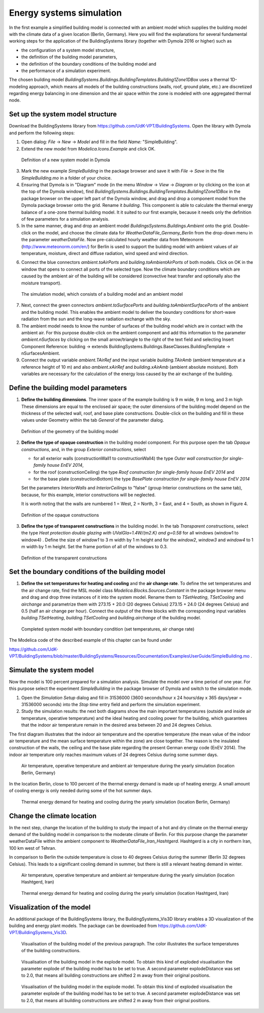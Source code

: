 .. _energySystemsSimulation:

Energy systems simulation
=========================

In the first example a simplified building model is connected with an ambient model which supplies the
building model with the climate data of a given location (Berlin, Germany). Here you will find the explanations for several fundamental working steps
for the application of the BuildingSystems library (together with Dymola 2016 or higher) such as

* the configuration of a system model structure,
* the definition of the building model parameters,
* the definition of the boundary conditions of the building model and
* the performance of a simulation experiment.

The chosen building model *BuildingSystems.Buildings.BuildingTemplates.Building1Zone1DBox*
uses a thermal 1D-modeling approach, which means all models of the building
constructions (walls, roof, ground plate, etc.) are discretized regarding energy balancing in one dimension
and the air space within the zone is modeled with one aggregated thermal node.

Set up the system model structure
---------------------------------

Download the BuildingSystems library from https://github.com/UdK-VPT/BuildingSystems. Open the library with Dymola
and perform the following steps:

1. Open dialog: *File* -> *New* -> *Model* and fill in the field *Name:* "SimpleBuilding".

#. Extend the new model from *Modelica.Icons.Example* and click OK.

.. figure:: /images/TutorialSimpleBuilding01.*
   :scale: 65 %

   Definition of a new system model in Dymola

3. Mark the new example *SimpleBuilding* in the package browser and save it with *File* -> *Save*
   in the file *SimpleBuilding.mo* in a folder of your choice.

#. Ensuring that Dymola is in "Diagram" mode (in the menu *Window* -> *View* -> *Diagram* or by clicking on the icon at the top of the Dymola window), find 
   *BuildingSystems.Buildings.BuildingTemplates.Building1Zone1DBox* in the package browser on the upper left part of the Dymola window, and drag and drop a component model from the Dymola package browser onto the grid. Rename it *building*.
   This component is able to calculate the thermal energy balance of a one-zone thermal building model.
   It it suited to our first example, because it needs only the definition of few parameters for a simulation analysis.

#. In the same manner, drag and drop an ambient model *BuildingsSystems.Buildings.Ambient* onto the grid. Double-click on the model, and
   choose the climate data for *WeatherDataFile_Germany_Berlin* from the drop-down menu in the parameter *weatherDataFile*. Now pre-calculated
   hourly weather data from Meteonorm (http://www.meteonorm.com/en/) for Berlin is used to support the building model
   with ambient values of air temperature, moisture, direct and diffuse radiation, wind speed and wind direction.

6. Connect the blue connectors *ambient.toAirPorts* and *building.toAmbientAirPorts*
   of both models. Click on OK in the window that opens to connect all ports of the selected type. Now the climate boundary conditions which are caused by the ambient air of the building
   will be considered (convective heat transfer and optionally also the moisture transport).

.. figure:: /images/TutorialSimpleBuilding02.*
   :scale: 65 %

   The simulation model, which consists of a building model and an ambient model

7. Next, connect the green connectors *ambient.toSurfacePorts* and *building.toAmbientSurfacePorts*
   of the ambient and the building model. This enables the ambient model to deliver the boundary conditions
   for short-wave radiation from the sun and the long-wave radiation exchange with the sky.

#. The ambient model needs to know the number of surfaces of the building model which are in contact with
   the ambient air. For this purpose double-click on the ambient component and add this information to
   the parameter *ambient.nSurfaces* by clicking on the small arrow/triangle to the right of the text field and selecting Insert Component Reference: building ->
   extends BuildingSystems.Buildings.BaseClasses.BuildingTemplate -> nSurfacesAmbient.

#. Connect the output variable *ambient.TAirRef* and the input variable *building.TAirAmb* (ambient temperature at
   a reference height of 10 m) and also *ambient.xAirRef* and *building.xAirAmb* (ambient absolute moisture). Both
   variables are necessary for the calculation of the energy loss caused by the air exchange of the building.

Define the building model parameters
------------------------------------

1. **Define the building dimensions**. The inner space of the example building is 9 m wide,
   9 m long, and 3 m high These dimensions are equal to the enclosed air space;
   the outer dimensions of the building model depend on the thickness of the selected wall, roof,
   and base plate constructions. Double-click on the building and fill in these values under Geometry within the tab *General* 
   of the parameter dialog.

.. figure:: /images/TutorialSimpleBuilding03.*
   :scale: 65 %

   Definition of the geometry of the building model

2. **Define the type of opaque construction** in the building model component. For this purpose open the tab *Opaque constructions*, and, in the group *Exterior constructions*, select

   * for all exterior walls (constructionWall1 to constructionWall4) the type *Outer wall construction for single-family house EnEV 2014*,
   * for the roof (constructionCeiling) the type *Roof construction for single-family house EnEV 2014* and
   * for the base plate (constructionBottom) the type *BasePlate construction for single-family house EnEV 2014*

   Set the parameters *InteriorWalls*
   and *InteriorCeilings* to "false" (group Interior constructions on the same tab), because, for this example, interior constructions will be neglected.
   
   It is worth noting that the walls are numbered 1 = West, 2 = North, 3 = East, and 4 = South, as shown in Figure 4.

.. figure:: /images/TutorialSimpleBuilding04.*
   :scale: 65 %

   Definition of the opaque constructions

3. **Define the type of transparent constructions** in the building model. In the tab *Transparent constructions*, select the
   type *Heat protection double glazing with UValGla=1.4W/(m2.K) and g=0.58* for all windows (window1 to window4) . Define the size of *window1* to 3 m width by
   1 m height and for the *window2*, *window3* and *window4* to 1 m width by 1 m height. Set the frame portion of all of the windows to 0.3.

.. figure:: /images/TutorialSimpleBuilding05.*
   :scale: 65 %

   Definition of the transparent constructions

Set the boundary conditions of the building model
-------------------------------------------------

1. **Define the set temperatures for heating and cooling** and the **air change rate**. To define the set temperatures and the air change rate, find the MSL model class
   *Modelica.Blocks.Sources.Constant* in the package browser menu and drag and drop three instances of it into the system model. Rename them to *TSetHeating*, *TSetCooling* and *airchange* and
   parametrize them with 273.15 + 20.0 (20 degrees Celsius) 273.15 + 24.0 (24 degrees Celsius) and 0.5 (half an air change per hour).
   Connect the output of the three blocks with the corresponding input variables *building.TSetHeating*, *building.TSetCooling*
   and *building.airchange* of the building model.

.. figure:: /images/TutorialSimpleBuilding06.*
   :scale: 80 %

   Completed system model with boundary condition (set temperatures, air change rate)

The Modelica code of the described example of this chapter can be found under

https://github.com/UdK-VPT/BuildingSystems/blob/master/BuildingSystems/Resources/Documentation/ExamplesUserGuide/SimpleBuilding.mo .

Simulate the system model
-------------------------

Now the model is 100 percent prepared for a simulation analysis. Simulate the model over a time period of one year. For
this purpose select the experiment *SimpleBuilding* in the package browser of Dymola and switch to the simulation mode.

1. Open the *Simulation Setup* dialog and fill in 31536000 (3600 seconds/hour x 24 hours/day x 365 days/year = 31536000 seconds)
   into the *Stop time* entry field and perform the simulation experiment.

#. Study the simulation results: the next both diagrams show the main important temperatures
   (outside and inside air temperature, operative temperature) and the ideal heating and cooling power
   for the building, which guarantees that the indoor air temperature remain in the desired area between 20 and 24 degrees Celsius.

The first diagram illustrates that the indoor air temperature and the operative temperature (the mean value of the indoor air
temperature and the mean surface temperature within the zone) are close together. The reason is the insulated construction
of the walls, the ceiling and the base plate regarding the present German energy code (EnEV 2014). 
The indoor air temperature only reaches maximum values of 24 degrees Celsius during some summer days.

.. figure:: /images/TutorialSimpleBuilding08.*
   :scale: 100 %

   Air temperature, operative temperature and ambient air temperature during the yearly simulation (location Berlin, Germany)

In the location Berlin, close to 100 percent of the thermal energy demand is made up of heating energy. A small amount of cooling energy is only needed during some of the hot summer days.

.. figure:: /images/TutorialSimpleBuilding09.*
   :scale: 100 %

   Thermal energy demand for heating and cooling during the yearly simulation (location Berlin, Germany)

Change the climate location
---------------------------

In the next step, change the location of the building to study the impact of a hot and dry climate on the thermal energy demand
of the building model in comparison to the moderate climate of Berlin. For this purpose change the parameter weatherDataFile
within the ambient component to *WeatherDataFile_Iran_Hashtgerd*. Hashtgerd is a city in northern Iran, 100 km west of Tehran.

In comparison to Berlin the outside temperature is close to 40 degrees Celsius during the summer (Berlin 32 degrees Celsius). This
leads to a significant cooling demand in summer, but there is still a relevant heating demand in winter.

.. figure:: /images/TutorialSimpleBuilding10.*
   :scale: 100 %

   Air temperature, operative temperature and ambient air temperature during the yearly simulation (location Hashtgerd, Iran)

.. figure:: /images/TutorialSimpleBuilding11.*
   :scale: 100 %

   Thermal energy demand for heating and cooling during the yearly simulation (location Hashtgerd, Iran)

Visualization of the model
--------------------------

An additional package of the BuildingSystems library, the BuildingSystems_Vis3D library enables a 3D
visualization of the building and energy plant models. The package can be downloaded from https://github.com/UdK-VPT/BuildingSystems_Vis3D.

.. figure:: /images/TutorialSimpleBuilding12.*
   :scale: 70 %

   Visualisation of the building model of the previous paragraph. The color illustrates the surface temperatures
   of the building constructions.

.. figure:: /images/TutorialSimpleBuilding13.*
   :scale: 70 %

   Visualisation of the building model in the explode model. To obtain this kind of exploded visualisation the parameter
   explode of the building model has to be set to true. A second parameter explodeDistance was set to 2.0,
   that means all building constructions are shifted 2 m away from their original positions.

.. figure:: /images/TutorialSimpleBuilding14.*
   :scale: 70 %

   Visualisation of the building model in the explode model. To obtain this kind of exploded visualisation the parameter
   explode of the building model has to be set to true. A second parameter explodeDistance was set to 2.0,
   that means all building constructions are shifted 2 m away from their original positions.

